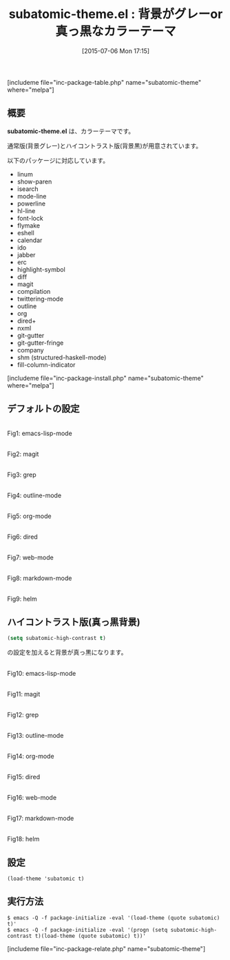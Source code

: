 #+BLOG: rubikitch
#+POSTID: 1012
#+BLOG: rubikitch
#+DATE: [2015-07-06 Mon 17:15]
#+PERMALINK: subatomic-theme
#+OPTIONS: toc:nil num:nil todo:nil pri:nil tags:nil ^:nil \n:t -:nil
#+ISPAGE: nil
#+DESCRIPTION:
# (progn (erase-buffer)(find-file-hook--org2blog/wp-mode))
#+BLOG: rubikitch
#+CATEGORY: ダーク
#+EL_PKG_NAME: subatomic-theme
#+TAGS: 
#+EL_TITLE0: 背景がグレーor真っ黒なカラーテーマ
#+EL_URL: 
#+begin: org2blog
#+TITLE: subatomic-theme.el : 背景がグレーor真っ黒なカラーテーマ
[includeme file="inc-package-table.php" name="subatomic-theme" where="melpa"]

#+end:
** 概要
*subatomic-theme.el* は、カラーテーマです。

通常版(背景グレー)とハイコントラスト版(背景黒)が用意されています。

# (save-window-excursion (async-shell-command "emacs-test -eval '(progn (setq subatomic-high-contrast t)(load-theme (quote subatomic) t))'"))
以下のパッケージに対応しています。
- linum
- show-paren
- isearch
- mode-line
- powerline
- hl-line
- font-lock
- flymake
- eshell
- calendar
- ido
- jabber
- erc
- highlight-symbol
- diff
- magit
- compilation
- twittering-mode
- outline
- org
- dired+
- nxml
- git-gutter
- git-gutter-fringe
- company
- shm (structured-haskell-mode)
- fill-column-indicator

[includeme file="inc-package-install.php" name="subatomic-theme" where="melpa"]
** デフォルトの設定
# (progn (forward-line 1)(shell-command "screenshot-time.rb org_theme_template" t))
#+ATTR_HTML: :width 480
[[file:/r/sync/screenshots/20150706171633.png]]
Fig1: emacs-lisp-mode

#+ATTR_HTML: :width 480
[[file:/r/sync/screenshots/20150706171639.png]]
Fig2: magit

#+ATTR_HTML: :width 480
[[file:/r/sync/screenshots/20150706171644.png]]
Fig3: grep

#+ATTR_HTML: :width 480
[[file:/r/sync/screenshots/20150706171648.png]]
Fig4: outline-mode

#+ATTR_HTML: :width 480
[[file:/r/sync/screenshots/20150706171652.png]]
Fig5: org-mode

#+ATTR_HTML: :width 480
[[file:/r/sync/screenshots/20150706171659.png]]
Fig6: dired

#+ATTR_HTML: :width 480
[[file:/r/sync/screenshots/20150706171703.png]]
Fig7: web-mode

#+ATTR_HTML: :width 480
[[file:/r/sync/screenshots/20150706171708.png]]
Fig8: markdown-mode

#+ATTR_HTML: :width 480
[[file:/r/sync/screenshots/20150706171712.png]]
Fig9: helm
** ハイコントラスト版(真っ黒背景)
#+BEGIN_SRC emacs-lisp :results silent
(setq subatomic-high-contrast t)
#+END_SRC
の設定を加えると背景が真っ黒になります。

# (progn (forward-line 1)(shell-command "screenshot-time.rb org_theme_template" t))
#+ATTR_HTML: :width 480
[[file:/r/sync/screenshots/20150706171909.png]]
Fig10: emacs-lisp-mode

#+ATTR_HTML: :width 480
[[file:/r/sync/screenshots/20150706171914.png]]
Fig11: magit

#+ATTR_HTML: :width 480
[[file:/r/sync/screenshots/20150706171918.png]]
Fig12: grep

#+ATTR_HTML: :width 480
[[file:/r/sync/screenshots/20150706171922.png]]
Fig13: outline-mode

#+ATTR_HTML: :width 480
[[file:/r/sync/screenshots/20150706171925.png]]
Fig14: org-mode

#+ATTR_HTML: :width 480
[[file:/r/sync/screenshots/20150706171930.png]]
Fig15: dired

#+ATTR_HTML: :width 480
[[file:/r/sync/screenshots/20150706171933.png]]
Fig16: web-mode

#+ATTR_HTML: :width 480
[[file:/r/sync/screenshots/20150706171938.png]]
Fig17: markdown-mode

#+ATTR_HTML: :width 480
[[file:/r/sync/screenshots/20150706171943.png]]
Fig18: helm



** 設定
#+BEGIN_SRC fundamental
(load-theme 'subatomic t)
#+END_SRC

** 実行方法
#+BEGIN_EXAMPLE
$ emacs -Q -f package-initialize -eval '(load-theme (quote subatomic) t)'
$ emacs -Q -f package-initialize -eval '(progn (setq subatomic-high-contrast t)(load-theme (quote subatomic) t))'
#+END_EXAMPLE

# (progn (forward-line 1)(shell-command "screenshot-time.rb org_template" t))
[includeme file="inc-package-relate.php" name="subatomic-theme"]
